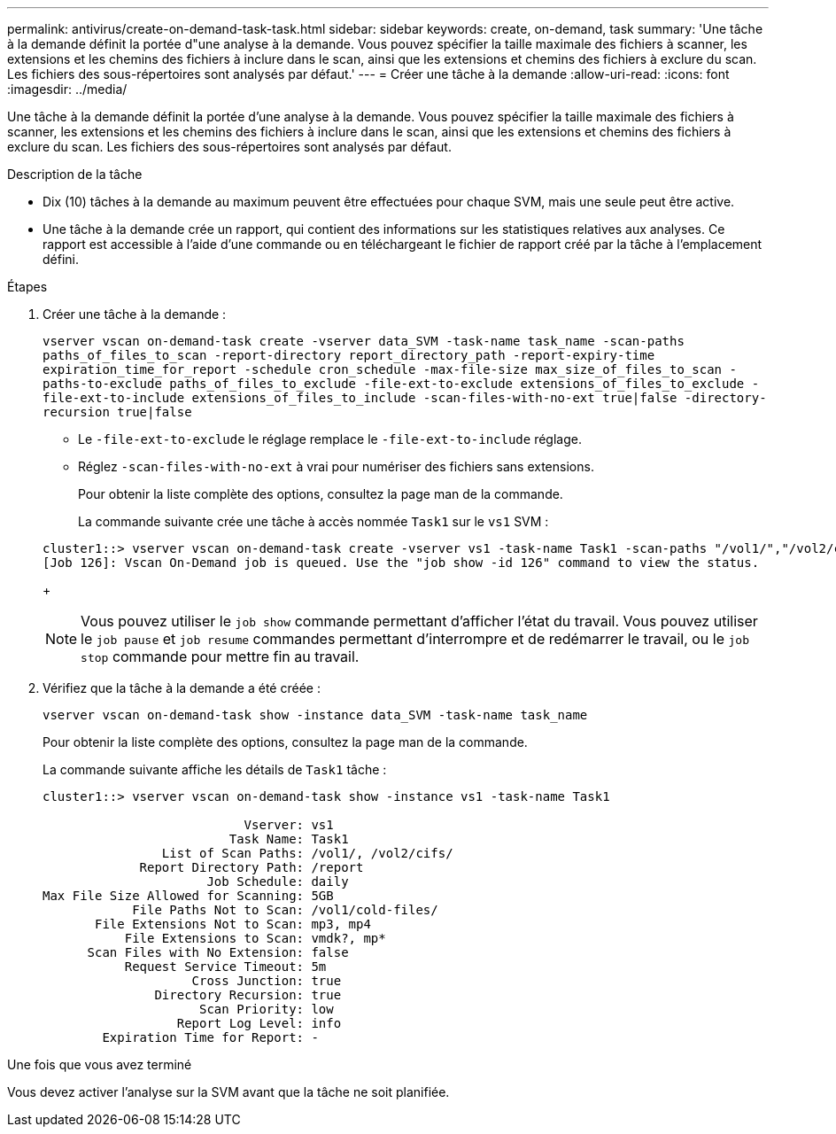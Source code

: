 ---
permalink: antivirus/create-on-demand-task-task.html 
sidebar: sidebar 
keywords: create, on-demand, task 
summary: 'Une tâche à la demande définit la portée d"une analyse à la demande. Vous pouvez spécifier la taille maximale des fichiers à scanner, les extensions et les chemins des fichiers à inclure dans le scan, ainsi que les extensions et chemins des fichiers à exclure du scan. Les fichiers des sous-répertoires sont analysés par défaut.' 
---
= Créer une tâche à la demande
:allow-uri-read: 
:icons: font
:imagesdir: ../media/


[role="lead"]
Une tâche à la demande définit la portée d'une analyse à la demande. Vous pouvez spécifier la taille maximale des fichiers à scanner, les extensions et les chemins des fichiers à inclure dans le scan, ainsi que les extensions et chemins des fichiers à exclure du scan. Les fichiers des sous-répertoires sont analysés par défaut.

.Description de la tâche
* Dix (10) tâches à la demande au maximum peuvent être effectuées pour chaque SVM, mais une seule peut être active.
* Une tâche à la demande crée un rapport, qui contient des informations sur les statistiques relatives aux analyses. Ce rapport est accessible à l'aide d'une commande ou en téléchargeant le fichier de rapport créé par la tâche à l'emplacement défini.


.Étapes
. Créer une tâche à la demande :
+
`vserver vscan on-demand-task create -vserver data_SVM -task-name task_name -scan-paths paths_of_files_to_scan -report-directory report_directory_path -report-expiry-time expiration_time_for_report -schedule cron_schedule -max-file-size max_size_of_files_to_scan -paths-to-exclude paths_of_files_to_exclude -file-ext-to-exclude extensions_of_files_to_exclude -file-ext-to-include extensions_of_files_to_include -scan-files-with-no-ext true|false -directory-recursion true|false`

+
** Le `-file-ext-to-exclude` le réglage remplace le `-file-ext-to-include` réglage.
** Réglez `-scan-files-with-no-ext` à vrai pour numériser des fichiers sans extensions.


+
Pour obtenir la liste complète des options, consultez la page man de la commande.

+
La commande suivante crée une tâche à accès nommée `Task1` sur le `vs1` SVM :

+
[listing]
----
cluster1::> vserver vscan on-demand-task create -vserver vs1 -task-name Task1 -scan-paths "/vol1/","/vol2/cifs/" -report-directory "/report" -schedule daily -max-file-size 5GB -paths-to-exclude "/vol1/cold-files/" -file-ext-to-include "vmdk?","mp*" -file-ext-to-exclude "mp3","mp4" -scan-files-with-no-ext false
[Job 126]: Vscan On-Demand job is queued. Use the "job show -id 126" command to view the status.
----
+
[NOTE]
====
Vous pouvez utiliser le `job show` commande permettant d'afficher l'état du travail. Vous pouvez utiliser le `job pause` et `job resume` commandes permettant d'interrompre et de redémarrer le travail, ou le `job stop` commande pour mettre fin au travail.

====
. Vérifiez que la tâche à la demande a été créée :
+
`vserver vscan on-demand-task show -instance data_SVM -task-name task_name`

+
Pour obtenir la liste complète des options, consultez la page man de la commande.

+
La commande suivante affiche les détails de `Task1` tâche :

+
[listing]
----
cluster1::> vserver vscan on-demand-task show -instance vs1 -task-name Task1

                           Vserver: vs1
                         Task Name: Task1
                List of Scan Paths: /vol1/, /vol2/cifs/
             Report Directory Path: /report
                      Job Schedule: daily
Max File Size Allowed for Scanning: 5GB
            File Paths Not to Scan: /vol1/cold-files/
       File Extensions Not to Scan: mp3, mp4
           File Extensions to Scan: vmdk?, mp*
      Scan Files with No Extension: false
           Request Service Timeout: 5m
                    Cross Junction: true
               Directory Recursion: true
                     Scan Priority: low
                  Report Log Level: info
        Expiration Time for Report: -
----


.Une fois que vous avez terminé
Vous devez activer l'analyse sur la SVM avant que la tâche ne soit planifiée.
